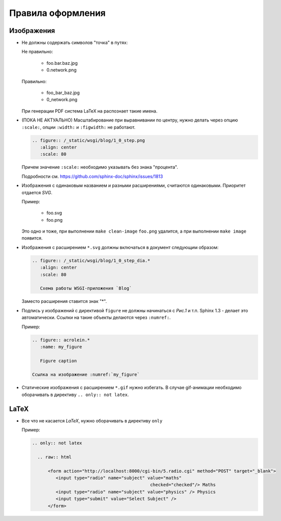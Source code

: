 Правила оформления
==================

Изображения
-----------

* Не должны содержать символов "точка" в путях:

  Не правильно:

     * foo.bar.baz.jpg
     * 0.network.png

  Правильно:

     * foo_bar_baz.jpg
     * 0_network.png

  При генерации PDF система LaTeX на распознает такие имена.

* (ПОКА НЕ АКТУАЛЬНО) Масштабирование при выравнивании по центру, нужно делать через опцию ``:scale:``, опции ``:width:`` и ``:figwidth:`` не работают.

  .. code-block:: rst

     .. figure:: /_static/wsgi/blog/1_0_step.png
        :align: center
        :scale: 80

  Причем значение ``:scale:`` необходимо указывать без знака "процента".

  Подробности см. https://github.com/sphinx-doc/sphinx/issues/1813

* Изображения с одинаковым названием и разными расширениями, считаются одинаковыми. Приоритет отдается `SVG`.

  Пример:

     * foo.svg
     * foo.png

  Это одно и тоже, при выполнении ``make clean-image`` ``foo.png`` удалится, а при выполнении ``make image`` появится.

* Изображения с расширением ``*.svg`` должны включаться в документ следующим образом:

  .. code-block:: rst

    .. figure:: /_static/wsgi/blog/1_0_step_dia.*
       :align: center
       :scale: 80

       Схема работы WSGI-приложения `Blog`

  Заместо расширения ставится знак "*".

* Подпись у изображений с директивой ``figure`` не должны начинаться с `Рис.1` и т.п.
  Sphinx 1.3 - делает это автоматически. Ссылки на такие объекты делаются через ``:numref:``.

  Пример:

  .. code-block:: text

     .. figure:: acrolein.*
        :name: my_figure

        Figure caption

     Ссылка на изображение :numref:`my_figure`

* Статические изображения с расширением ``*.gif`` нужно избегать. В случае gif-анимации необходимо оборачивать в директиву ``.. only:: not latex``.

LaTeX
-----

* Все что не касается `LaTeX`, нужно оборачивать в директиву ``only``

  Пример:

  .. code-block:: rst

    .. only:: not latex

      .. raw:: html

          <form action="http://localhost:8000/cgi-bin/5.radio.cgi" method="POST" target="_blank">
             <input type="radio" name="subject" value="maths"
                                                 checked="checked"/> Maths
             <input type="radio" name="subject" value="physics" /> Physics
             <input type="submit" value="Select Subject" />
          </form>
